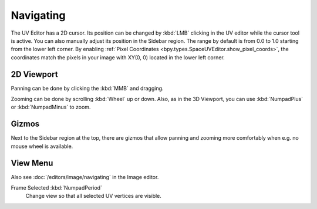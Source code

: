 
**********
Navigating
**********

The UV Editor has a 2D cursor. Its position can be changed by :kbd:`LMB` clicking in the UV editor
while the cursor tool is active. You can also manually adjust its position in the Sidebar region.
The range by default is from 0.0 to 1.0 starting from the lower left corner.
By enabling :ref:`Pixel Coordinates <bpy.types.SpaceUVEditor.show_pixel_coords>`,
the coordinates match the pixels in your image with XY(0, 0) located in the lower left corner.


2D Viewport
===========

Panning can be done by clicking the :kbd:`MMB` and dragging.

Zooming can be done by scrolling :kbd:`Wheel` up or down.
Also, as in the 3D Viewport, you can use :kbd:`NumpadPlus` or :kbd:`NumpadMinus` to zoom.


.. _editors-image-navigate-gizmos:

Gizmos
======

Next to the Sidebar region at the top, there are gizmos that allow panning
and zooming more comfortably when e.g. no mouse wheel is available.


View Menu
=========

Also see :doc:`/editors/image/navigating` in the Image editor.

Frame Selected :kbd:`NumpadPeriod`
   Change view so that all selected UV vertices are visible.
